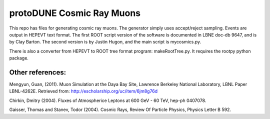 protoDUNE Cosmic Ray Muons
==========================

This repo has files for generating cosmic ray muons. The generator simply
uses accept/reject sampling. Events are output in HEPEVT text format.
The first ROOT script version of the software is documented in LBNE doc-db
9647, and is by Clay Barton. The second version is by Justin Hugon, and the
main script is mycosmics.py.

There is also a converter from HEPEVT to ROOT tree format program:
makeRootTree.py.  It requires the rootpy python package.

Other references:
-----------------

Mengyun, Guan, (2011). Muon Simulation at the Daya Bay Site, Lawrence
Berkeley National Laboratory, LBNL Paper LBNL-4262E. Retrieved from:
http://escholarship.org/uc/item/6jm8g76d

Chirkin, Dmitry (2004). Fluxes of Atmospherice Leptons at 600 GeV - 60 TeV,
hep-ph 0407078.

Gaisser, Thomas and Stanev, Todor (2004). Cosmic Rays, Review Of Particle
Physics, Physics Letter B 592.
